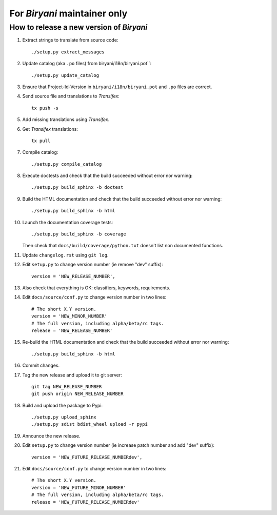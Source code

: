 *****************************
For *Biryani* maintainer only
*****************************


How to release a new version of *Biryani*
==========================================

#. Extract strings to translate from source code::

    ./setup.py extract_messages

#. Update catalog (aka ``.po`` files) from biryani/i18n/biryani.pot``::

    ./setup.py update_catalog

#. Ensure that Project-Id-Version in ``biryani/i18n/biryani.pot`` and ``.po`` files are correct.

#. Send source file and translations to *Transifex*::

    tx push -s

#. Add missing translations using *Transifex*.

#. Get *Transifex* translations::

    tx pull

#. Compile catalog::

    ./setup.py compile_catalog

#. Execute doctests and check that the build succeeded without error nor warning::

    ./setup.py build_sphinx -b doctest

#. Build the HTML documentation and check that the build succeeded without error nor warning::

    ./setup.py build_sphinx -b html

#. Launch the documentation coverage tests::

    ./setup.py build_sphinx -b coverage

   Then check that ``docs/build/coverage/python.txt`` doesn't list non documented functions.

#. Update ``changelog.rst`` using ``git log``.

#. Edit ``setup.py`` to change version number (ie remove "dev" suffix)::

    version = 'NEW_RELEASE_NUMBER',

#. Also check that everything is OK: classifiers, keywords, requirements.

#. Edit ``docs/source/conf.py`` to change version number in two lines::

    # The short X.Y version.
    version = 'NEW_MINOR_NUMBER'
    # The full version, including alpha/beta/rc tags.
    release = 'NEW_RELEASE_NUMBER'

#. Re-build the HTML documentation and check that the build succeeded without error nor warning::

    ./setup.py build_sphinx -b html

#. Commit changes.

#. Tag the new release and upload it to git server::

    git tag NEW_RELEASE_NUMBER
    git push origin NEW_RELEASE_NUMBER

#. Build and upload the package to Pypi::

    ./setup.py upload_sphinx
    ./setup.py sdist bdist_wheel upload -r pypi

#. Announce the new release.

#. Edit ``setup.py`` to change version number (ie increase patch number and add "dev" suffix)::

    version = 'NEW_FUTURE_RELEASE_NUMBERdev',

#. Edit ``docs/source/conf.py`` to change version number in two lines::

    # The short X.Y version.
    version = 'NEW_FUTURE_MINOR_NUMBER'
    # The full version, including alpha/beta/rc tags.
    release = 'NEW_FUTURE_RELEASE_NUMBERdev'
